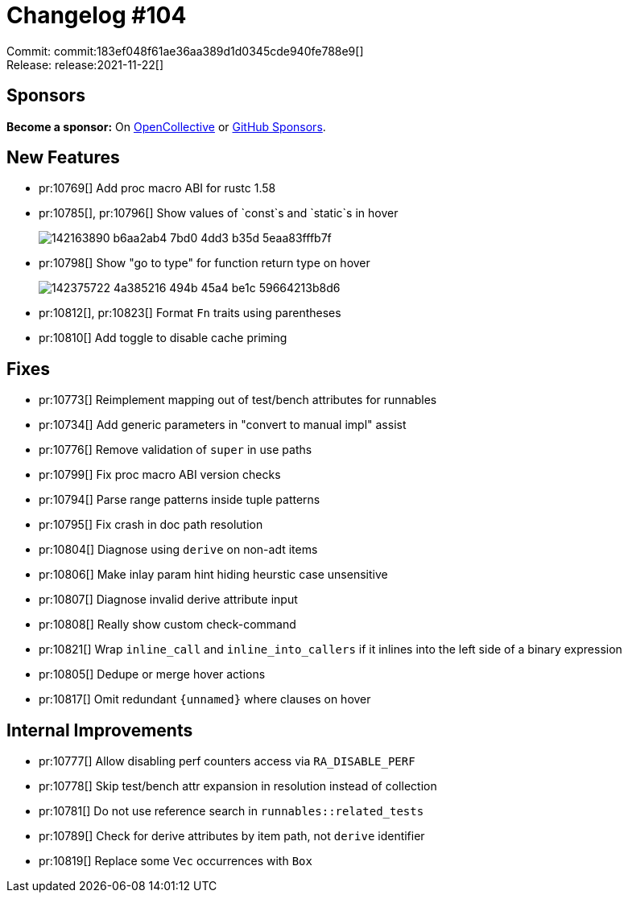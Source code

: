 = Changelog #104
:sectanchors:
:page-layout: post

Commit: commit:183ef048f61ae36aa389d1d0345cde940fe788e9[] +
Release: release:2021-11-22[]

== Sponsors

**Become a sponsor:** On https://opencollective.com/rust-analyzer/[OpenCollective] or
https://github.com/sponsors/rust-analyzer[GitHub Sponsors].

== New Features

* pr:10769[] Add proc macro ABI for rustc 1.58
* pr:10785[], pr:10796[] Show values of `const`s and `static`s in hover
+
image::https://user-images.githubusercontent.com/5489149/142163890-b6aa2ab4-7bd0-4dd3-b35d-5eaa83fffb7f.png[]
* pr:10798[] Show "go to type" for function return type on hover
+
image::https://user-images.githubusercontent.com/5489149/142375722-4a385216-494b-45a4-be1c-59664213b8d6.png[]
* pr:10812[], pr:10823[] Format `Fn` traits using parentheses
* pr:10810[] Add toggle to disable cache priming


== Fixes

* pr:10773[] Reimplement mapping out of test/bench attributes for runnables
* pr:10734[] Add generic parameters in "convert to manual impl" assist
* pr:10776[] Remove validation of `super` in use paths
* pr:10799[] Fix proc macro ABI version checks
* pr:10794[] Parse range patterns inside tuple patterns
* pr:10795[] Fix crash in doc path resolution
* pr:10804[] Diagnose using `derive` on non-adt items
* pr:10806[] Make inlay param hint hiding heurstic case unsensitive
* pr:10807[] Diagnose invalid derive attribute input
* pr:10808[] Really show custom check-command
* pr:10821[] Wrap `inline_call` and `inline_into_callers` if it inlines into the left side of a binary expression
* pr:10805[] Dedupe or merge hover actions
* pr:10817[] Omit redundant `{unnamed}` where clauses on hover


== Internal Improvements

* pr:10777[] Allow disabling perf counters access via `RA_DISABLE_PERF`
* pr:10778[] Skip test/bench attr expansion in resolution instead of collection
* pr:10781[] Do not use reference search in `runnables::related_tests`
* pr:10789[] Check for derive attributes by item path, not `derive` identifier
* pr:10819[] Replace some `Vec` occurrences with `Box` 

